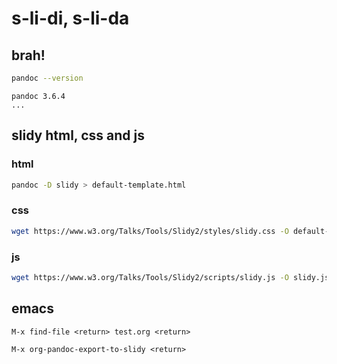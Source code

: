 * s-li-di, s-li-da

** brah!

#+begin_src sh
  pandoc --version
#+end_src

#+begin_example
  pandoc 3.6.4
  ...
#+end_example

** slidy html, css and js

*** html

#+begin_src sh
  pandoc -D slidy > default-template.html
#+end_src

*** css

#+begin_src sh
  wget https://www.w3.org/Talks/Tools/Slidy2/styles/slidy.css -O default-theme.css
#+end_src

*** js

#+begin_src sh
  wget https://www.w3.org/Talks/Tools/Slidy2/scripts/slidy.js -O slidy.js
#+end_src

** emacs

#+begin_example
  M-x find-file <return> test.org <return>
#+end_example

#+begin_example
  M-x org-pandoc-export-to-slidy <return>
#+end_example
